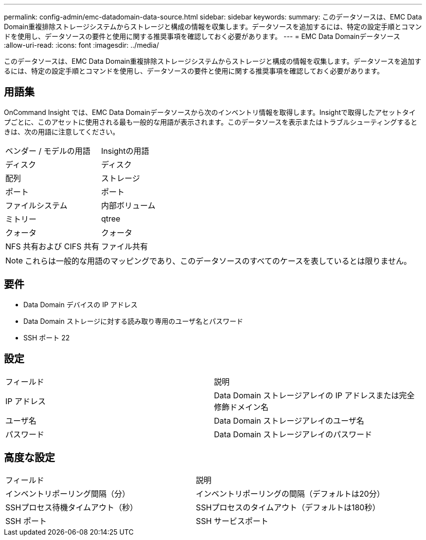 ---
permalink: config-admin/emc-datadomain-data-source.html 
sidebar: sidebar 
keywords:  
summary: このデータソースは、EMC Data Domain重複排除ストレージシステムからストレージと構成の情報を収集します。データソースを追加するには、特定の設定手順とコマンドを使用し、データソースの要件と使用に関する推奨事項を確認しておく必要があります。 
---
= EMC Data Domainデータソース
:allow-uri-read: 
:icons: font
:imagesdir: ../media/


[role="lead"]
このデータソースは、EMC Data Domain重複排除ストレージシステムからストレージと構成の情報を収集します。データソースを追加するには、特定の設定手順とコマンドを使用し、データソースの要件と使用に関する推奨事項を確認しておく必要があります。



== 用語集

OnCommand Insight では、EMC Data Domainデータソースから次のインベントリ情報を取得します。Insightで取得したアセットタイプごとに、このアセットに使用される最も一般的な用語が表示されます。このデータソースを表示またはトラブルシューティングするときは、次の用語に注意してください。

|===


| ベンダー / モデルの用語 | Insightの用語 


 a| 
ディスク
 a| 
ディスク



 a| 
配列
 a| 
ストレージ



 a| 
ポート
 a| 
ポート



 a| 
ファイルシステム
 a| 
内部ボリューム



 a| 
ミトリー
 a| 
qtree



 a| 
クォータ
 a| 
クォータ



 a| 
NFS 共有および CIFS 共有
 a| 
ファイル共有

|===
[NOTE]
====
これらは一般的な用語のマッピングであり、このデータソースのすべてのケースを表しているとは限りません。

====


== 要件

* Data Domain デバイスの IP アドレス
* Data Domain ストレージに対する読み取り専用のユーザ名とパスワード
* SSH ポート 22




== 設定

|===


| フィールド | 説明 


 a| 
IP アドレス
 a| 
Data Domain ストレージアレイの IP アドレスまたは完全修飾ドメイン名



 a| 
ユーザ名
 a| 
Data Domain ストレージアレイのユーザ名



 a| 
パスワード
 a| 
Data Domain ストレージアレイのパスワード

|===


== 高度な設定

|===


| フィールド | 説明 


 a| 
インベントリポーリング間隔（分）
 a| 
インベントリポーリングの間隔（デフォルトは20分）



 a| 
SSHプロセス待機タイムアウト（秒）
 a| 
SSHプロセスのタイムアウト（デフォルトは180秒）



 a| 
SSH ポート
 a| 
SSH サービスポート

|===